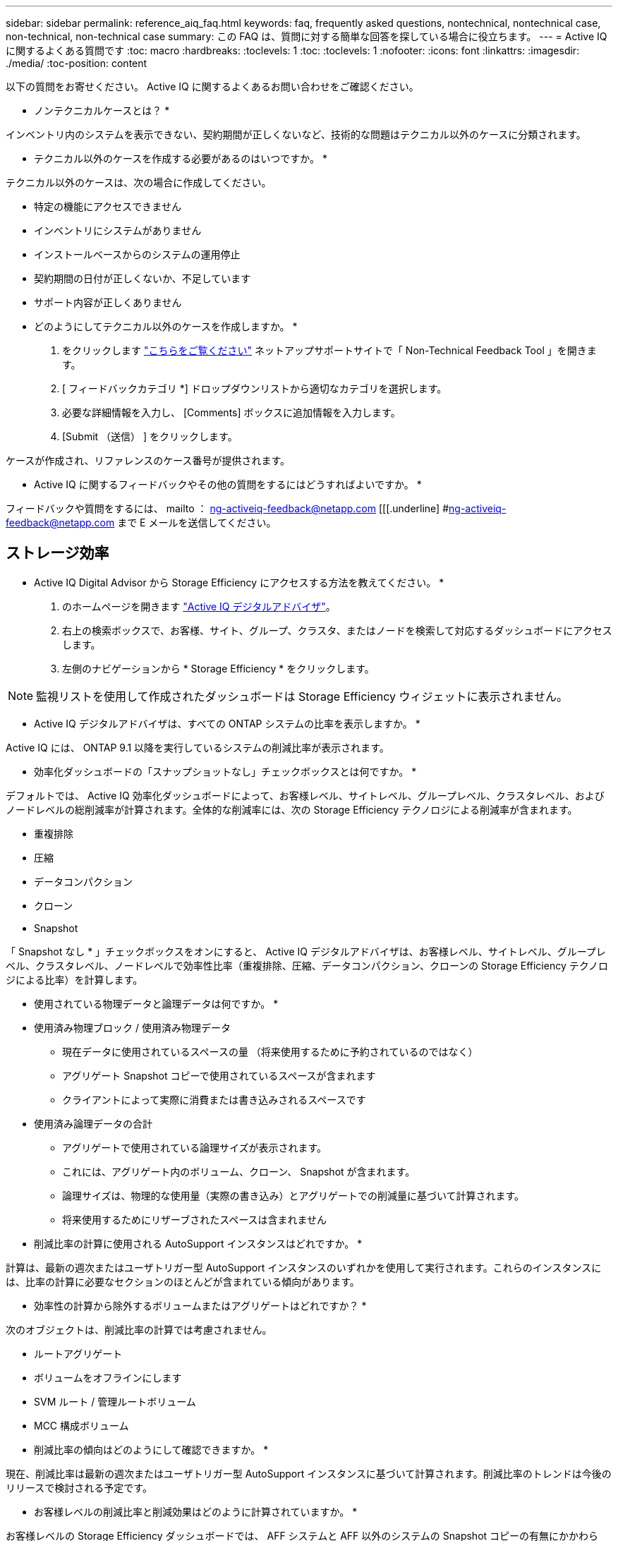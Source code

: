 ---
sidebar: sidebar 
permalink: reference_aiq_faq.html 
keywords: faq, frequently asked questions, nontechnical, nontechnical case, non-technical, non-technical case 
summary: この FAQ は、質問に対する簡単な回答を探している場合に役立ちます。 
---
= Active IQ に関するよくある質問です
:toc: macro
:hardbreaks:
:toclevels: 1
:toc: 
:toclevels: 1
:nofooter: 
:icons: font
:linkattrs: 
:imagesdir: ./media/
:toc-position: content


[role="lead"]
以下の質問をお寄せください。 Active IQ に関するよくあるお問い合わせをご確認ください。

* ノンテクニカルケースとは？ *

インベントリ内のシステムを表示できない、契約期間が正しくないなど、技術的な問題はテクニカル以外のケースに分類されます。

* テクニカル以外のケースを作成する必要があるのはいつですか。 *

テクニカル以外のケースは、次の場合に作成してください。

* 特定の機能にアクセスできません
* インベントリにシステムがありません
* インストールベースからのシステムの運用停止
* 契約期間の日付が正しくないか、不足しています
* サポート内容が正しくありません


* どのようにしてテクニカル以外のケースを作成しますか。 *

. をクリックします link:https://mysupport.netapp.com/site/help["こちらをご覧ください"] ネットアップサポートサイトで「 Non-Technical Feedback Tool 」を開きます。
. [ フィードバックカテゴリ *] ドロップダウンリストから適切なカテゴリを選択します。
. 必要な詳細情報を入力し、 [Comments] ボックスに追加情報を入力します。
. [Submit （送信） ] をクリックします。


ケースが作成され、リファレンスのケース番号が提供されます。

* Active IQ に関するフィードバックやその他の質問をするにはどうすればよいですか。 *

フィードバックや質問をするには、 mailto ： ng-activeiq-feedback@netapp.com [[[.underline] #ng-activeiq-feedback@netapp.com まで E メールを送信してください。



== ストレージ効率

* Active IQ Digital Advisor から Storage Efficiency にアクセスする方法を教えてください。 *

. のホームページを開きます link:https://activeiq.netapp.com/?source=onlinedocs["Active IQ デジタルアドバイザ"]。
. 右上の検索ボックスで、お客様、サイト、グループ、クラスタ、またはノードを検索して対応するダッシュボードにアクセスします。
. 左側のナビゲーションから * Storage Efficiency * をクリックします。



NOTE: 監視リストを使用して作成されたダッシュボードは Storage Efficiency ウィジェットに表示されません。

* Active IQ デジタルアドバイザは、すべての ONTAP システムの比率を表示しますか。 *

Active IQ には、 ONTAP 9.1 以降を実行しているシステムの削減比率が表示されます。

* 効率化ダッシュボードの「スナップショットなし」チェックボックスとは何ですか。 *

デフォルトでは、 Active IQ 効率化ダッシュボードによって、お客様レベル、サイトレベル、グループレベル、クラスタレベル、およびノードレベルの総削減率が計算されます。全体的な削減率には、次の Storage Efficiency テクノロジによる削減率が含まれます。

* 重複排除
* 圧縮
* データコンパクション
* クローン
* Snapshot


「 Snapshot なし * 」チェックボックスをオンにすると、 Active IQ デジタルアドバイザは、お客様レベル、サイトレベル、グループレベル、クラスタレベル、ノードレベルで効率性比率（重複排除、圧縮、データコンパクション、クローンの Storage Efficiency テクノロジによる比率）を計算します。

* 使用されている物理データと論理データは何ですか。 *

* 使用済み物理ブロック / 使用済み物理データ
+
** 現在データに使用されているスペースの量 （将来使用するために予約されているのではなく）
** アグリゲート Snapshot コピーで使用されているスペースが含まれます
** クライアントによって実際に消費または書き込みされるスペースです


* 使用済み論理データの合計
+
** アグリゲートで使用されている論理サイズが表示されます。
** これには、アグリゲート内のボリューム、クローン、 Snapshot が含まれます。
** 論理サイズは、物理的な使用量（実際の書き込み）とアグリゲートでの削減量に基づいて計算されます。
** 将来使用するためにリザーブされたスペースは含まれません




* 削減比率の計算に使用される AutoSupport インスタンスはどれですか。 *

計算は、最新の週次またはユーザトリガー型 AutoSupport インスタンスのいずれかを使用して実行されます。これらのインスタンスには、比率の計算に必要なセクションのほとんどが含まれている傾向があります。

* 効率性の計算から除外するボリュームまたはアグリゲートはどれですか？ *

次のオブジェクトは、削減比率の計算では考慮されません。

* ルートアグリゲート
* ボリュームをオフラインにします
* SVM ルート / 管理ルートボリューム
* MCC 構成ボリューム


* 削減比率の傾向はどのようにして確認できますか。 *

現在、削減比率は最新の週次またはユーザトリガー型 AutoSupport インスタンスに基づいて計算されます。削減比率のトレンドは今後のリリースで検討される予定です。

* お客様レベルの削減比率と削減効果はどのように計算されていますか。 *

お客様レベルの Storage Efficiency ダッシュボードでは、 AFF システムと AFF 以外のシステムの Snapshot コピーの有無にかかわらず、 ONTAP 9.1 以降を実行するシステムのインストールベース全体で効率化の効果が得られます。次の計算に必要なパラメータは、 ONTAP AutoSupport から取得されます。

Snapshot コピーがない場合（アグリゲートごとに計算）：

|===
| * 動作 * | * 式 * 


| Snapshot コピーなしで aggr Logical が使用されている | アグリゲート内のボリューム、クローン、 Snapshot コピーによる使用済み論理サイズ– Snapshot コピーに使用されている論理サイズ 


| aggr Physical Used without Snapshot Copies （ Snapshot コピーを使用しないアグリゲート | 合計使用済み物理容量– （ Snapshot コピー / アグリゲートのデータ削減に使用されている物理サイズ SE 比率） 


| Snapshot コピーを使用しないお客様の削減比率 | すべてのアグリゲートおよびお客様のすべてのノードに対して Snapshot コピーなしで使用されているアグリゲートの合計 / 合計 [ すべてのアグリゲートおよびお客様のすべてのノードに対して Snapshot コピーがないアグリゲートの物理使用済み容量 ] ： 1 
|===
Snapshot コピーの使用：

|===
| * 動作 * | * 式 * 


| Snapshot コピーを使用したお客様の論理サイズ | 合計 [ ボリューム、クローン、 Snapshot コピーによるすべてのアグリゲートの使用済み論理サイズとお客様のすべてのノードの使用済み論理サイズ ] 


| Snapshot コピーで使用されているお客様の物理サイズ | 合計 [ お客様のすべてのアグリゲートおよびノードの合計使用済み物理サイズ ] 


| Snapshot コピーによるお客様の削減比率 | Snapshot コピーとクローン / お客様の物理サイズを使用したお客様の論理サイズ： 1 
|===
効率化機能テーブルの計算：

|===
| * 動作 * | * 式 * 


| お客様の使用済み物理スペース | お客様のすべてのアグリゲートおよびすべてのノードについてアグリゲートで使用されている物理スペースの合計 


| Snapshot コピーがない場合のお客様の論理サイズ | ボリューム、クローン、 Snapshot コピーによる使用済み論理サイズの合計 - お客様のすべてのノードのすべてのアグリゲートの Snapshot コピーに使用されている論理サイズ 


| Snapshot コピーで使用されているお客様の論理サイズ | お客様のすべてのノードのすべてのアグリゲートに対する、アグリゲート内のボリューム、クローン、 Snapshot コピーによる使用済み論理サイズの合計 


| 合計削減スペース | 使用済み論理スペースの合計–使用済み物理スペースの合計 


| 重複排除による削減量 | お客様のすべてのノードの各アグリゲートをインラインゼロパターン検出で削減した、ボリューム重複排除による削減スペースの合計 


| 圧縮による削減量 | お客様のすべてのノードの各アグリゲートのボリューム圧縮で削減されたスペースの合計 


| コンパクションによる削減（ ONTAP 9.1 の場合） | お客様のすべてのノードのアグリゲートコンパクションで削減されたスペースの合計 


| コンパクションによる削減量（ ONTAP 9.2 以降） | お客様のすべてのノードのアグリゲートデータ削減量で削減されたスペースの合計 


| FlexClone による削減量 | お客様のすべてのノードの各アグリゲートの合計（ FlexClone ボリュームの使用済み論理サイズ - FlexClone ボリュームの使用済み物理サイズ） 


| Snapshot コピーによるバックアップ削減量 | お客様のすべてのノードのすべてのアグリゲートの合計（ Snapshot コピーで使用されている論理サイズ - Snapshot コピーで使用されている物理サイズ） 
|===
* 効率化による削減効果がすべて合計されないのはなぜですか？ *

Storage Efficiency による削減効果は、ボリュームおよびローカル階層（アグリゲート）の Storage Efficiency ダッシュボードに表示されます。ボリューム削減とアグリゲート削減の両方が異なるストレージオブジェクトで発生するため、これらの両方を追加することはできません。

* ONTAP にアップグレードする前に Storage Efficiency がレポートされたのはなぜですか。 *

ONTAP のバグが原因でノードにデータ保護ボリュームが存在する場合、ストレージ効率はこれよりも高くなります。この問題は ONTAP 9.3P11 で修正されています。ONTAP 9.3P11 より前のバージョンからアップグレードした場合とデータ保護ボリュームがノードに存在する場合は、 Storage Efficiency レポートで正しい値または小さい値が報告されます。



== 容量

* Active IQ デジタルアドバイザの容量はどのように計算されていますか？ * Active IQ デジタルアドバイザの容量は、ルートを除くクラスタとノードを対象に計算されています

|===
| * 容量 * | * 各アグリゲートを追加して計算 * 


| 物理容量 | 「 sysconfig -R 」のすべての物理（ MB/blks ） 


| 使用可能容量 | 「 DF-A 」のキロバイト（割り当て済み） 


| 使用済み容量（リザーブを含む） | 「 DF-A 」の使用 


| 使用可能容量 | 「 DF-A 」の利用 


| 物理容量（実際） | 「 aggr-efficiency .xml 」の合計使用済み物理容量 


| 論理容量（実効） | 「 aggr-efficiency .xml 」のアグリゲート内のボリューム、クローン、および Snapshot コピーによる使用済み論理サイズ 
|===
* ローカル階層（ Snapshot コピーありのアグリゲート） *

|===
| * 容量 * | * … * を使用して計算されます 


| 使用可能容量 | 「 DF-A 」のキロバイト（割り当て済み） 


| 使用済み容量（リザーブを含む） | 「 DF-A 」の使用 


| 使用可能容量 | 「 DF-A 」の利用 


| 物理容量（実際） | 「 aggr-efficiency .xml 」の合計使用済み物理容量 


| 論理容量（実効） | 「 aggr-efficiency .xml 」のアグリゲート内のボリューム、クローン、および Snapshot コピーによる使用済み論理サイズ 
|===
* ボリューム（ Snapshot コピーありのボリューム） *

|===


| * 容量 * | * … * を使用して計算されます 


| ボリューム容量 | ボリュームサイズ「 volume.xml 」 


| 使用済み容量（リザーブを含む） | 「 volume-xml 」の使用済みサイズ 


| 使用可能容量 | 使用可能な「 volume-xml 」サイズ 


| 物理容量（実際） | 「 vol status -S 」の物理的使用量の合計 


| 論理容量（実効） | 使用済みの論理サイズ「 volume.xml 」 
|===
* 物理容量（実際）、論理容量（実効）、使用容量（リザーブあり）とは何ですか？ *

* 使用済み物理ブロック / 使用済み物理容量（実際）
+
** 現在データに使用されているスペースの量 （将来使用するために予約されているのではなく）
** アグリゲート Snapshot コピーで使用されているスペースが含まれます
** クライアントによって実際に消費または書き込みされたスペース


* 使用済み論理容量（実効）
+
** アグリゲートで使用されている論理サイズが表示されます
** アグリゲートには、ボリューム、クローン、および Snapshot コピーが表示されます。
** 論理サイズは、物理的な使用量（実際の書き込み）とアグリゲートでの削減量に基づいて計算されます。





NOTE: あとで使用できるようにリザーブされているスペースは含まれません。

* 合計使用済みデータ / 使用済み容量（リザーブあり）
+
** ボリューム、メタデータ、または Snapshot コピー用に使用またはリザーブされているアグリゲート内のスペースの合計





NOTE: file または volume ギャランティタイプのボリューム用にリザーブされているスペースも含まれます。これには、予約に加えて、遅延解放、 aggr ブログ、メタデータも含まれます。遅延解放ブロックがパージされるまで使用済みスペースとして表示されます。パージすると、使用済みスペースが減少します。

* 容量予測はどのように計算されますか？ * 容量予測は、システムの 1 週間あたりの平均増加率を計算するために、過去 1 年間の使用容量データを使用しています。このシステム使用率の変化率は、現在使用されている容量から推定されて、今後 6 カ月間にシステム利用率がどのように変化すると予想されるかを実証するために使用済み容量の合計が同じであることが前提となります。

* 追加した各ボリュームの使用容量がノードレベルのアグリゲートの使用容量と一致しないのはなぜですか？ * ノードレベルの使用容量には、ボリューム、メタデータ、および Snapshot コピー用にリザーブされたスペースが含まれます。また、ボリューム用にリザーブされているスペース（ file タイプまたは volume ギャランティタイプ）も含まれます。そのため、両方が一致しない可能性があります。

* Active IQ デジタルアドバイザの 2 進数または 10 進数で示されている容量 * Active IQ に表示されるすべての容量は 2 進数（ 1024 で除算）であり、 GiB / TiB で表した容量です。ONTAP ストレージとその他のネットアップ製品についても、 2 ベースで容量の使用状況が表示されます。

StorageGRID の場合、容量は 10 進数で表示され、容量の単位は TB で表されます。
